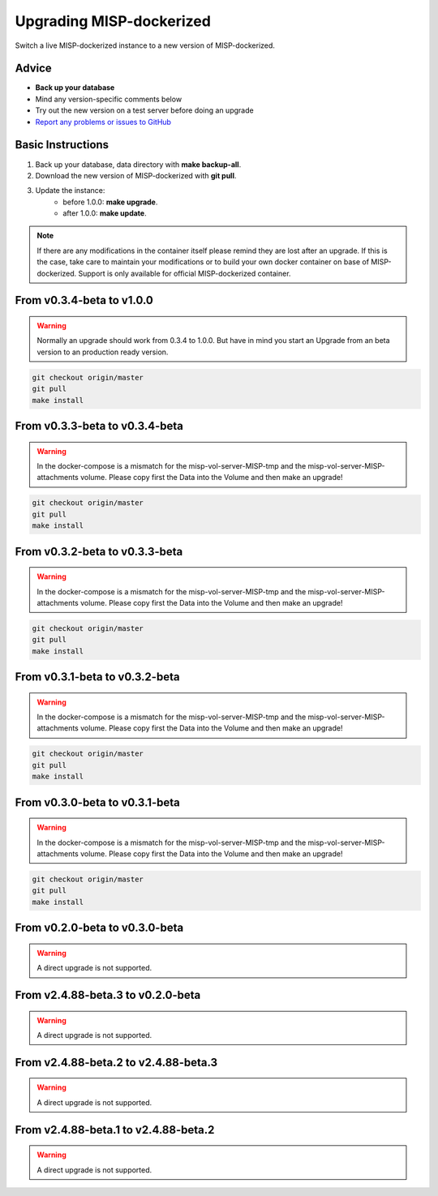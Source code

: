 Upgrading MISP-dockerized
#########################

Switch a live MISP-dockerized instance to a new version of MISP-dockerized.

Advice
======

* **Back up your database**
* Mind any version-specific comments below
* Try out the new version on a test server before doing an upgrade
* `Report any problems or issues to GitHub <issues_>`_

.. _issues: https://github.com/DCSO/MISP-dockerized/issues

Basic Instructions
==================

#. Back up your database, data directory with **make backup-all**.
#. Download the new version of MISP-dockerized with **git pull**.
#. Update the instance: 
    * before 1.0.0: **make upgrade**.
    * after  1.0.0: **make update**.


.. note::

   If there are any modifications in the container itself please remind they are lost after an upgrade.
   If this is the case, take care to maintain your modifications or to build your own docker container on base of MISP-dockerized. 
   Support is only available for official MISP-dockerized container.


From v0.3.4-beta to v1.0.0
==========================

.. warning::

    Normally an upgrade should work from 0.3.4 to 1.0.0. But have in mind you start an Upgrade from an beta version to an production ready version.

.. code-block:: bash

    git checkout origin/master
    git pull
    make install


From v0.3.3-beta to v0.3.4-beta
===============================

.. warning::

   In the docker-compose is a mismatch for the misp-vol-server-MISP-tmp and the misp-vol-server-MISP-attachments volume.
   Please copy first the Data into the Volume and then make an upgrade!

.. code-block:: bash

    git checkout origin/master
    git pull
    make install


From v0.3.2-beta to v0.3.3-beta
===============================

.. warning::

   In the docker-compose is a mismatch for the misp-vol-server-MISP-tmp and the misp-vol-server-MISP-attachments volume.
   Please copy first the Data into the Volume and then make an upgrade!


.. code-block:: bash

    git checkout origin/master
    git pull
    make install



From v0.3.1-beta to v0.3.2-beta
===============================

.. warning::

   In the docker-compose is a mismatch for the misp-vol-server-MISP-tmp and the misp-vol-server-MISP-attachments volume.
   Please copy first the Data into the Volume and then make an upgrade!

.. code-block:: bash

    git checkout origin/master
    git pull
    make install



From v0.3.0-beta to v0.3.1-beta
===============================

.. warning::

   In the docker-compose is a mismatch for the misp-vol-server-MISP-tmp and the misp-vol-server-MISP-attachments volume.
   Please copy first the Data into the Volume and then make an upgrade!


.. code-block:: bash

    git checkout origin/master
    git pull
    make install



From v0.2.0-beta to v0.3.0-beta
===============================

.. warning::

    A direct upgrade is not supported.


From v2.4.88-beta.3 to v0.2.0-beta
=====================================

.. warning::

    A direct upgrade is not supported.

From v2.4.88-beta.2 to v2.4.88-beta.3
=====================================

.. warning::

    A direct upgrade is not supported.



From v2.4.88-beta.1 to v2.4.88-beta.2
=====================================


.. warning::

    A direct upgrade is not supported.



